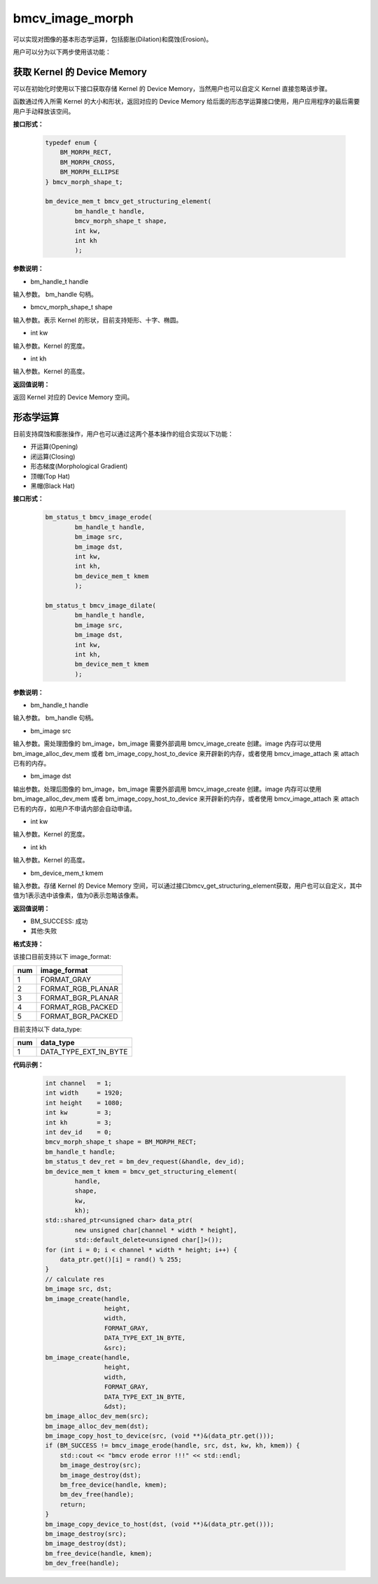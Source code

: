 bmcv_image_morph
================

可以实现对图像的基本形态学运算，包括膨胀(Dilation)和腐蚀(Erosion)。

用户可以分为以下两步使用该功能：


获取 Kernel 的 Device Memory
-----------------------------

可以在初始化时使用以下接口获取存储 Kernel 的 Device Memory，当然用户也可以自定义 Kernel 直接忽略该步骤。

函数通过传入所需 Kernel 的大小和形状，返回对应的 Device Memory 给后面的形态学运算接口使用，用户应用程序的最后需要用户手动释放该空间。


**接口形式：**

    .. code-block:: c

        typedef enum {
            BM_MORPH_RECT,
            BM_MORPH_CROSS,
            BM_MORPH_ELLIPSE
        } bmcv_morph_shape_t;

        bm_device_mem_t bmcv_get_structuring_element(
                bm_handle_t handle,
                bmcv_morph_shape_t shape,
                int kw,
                int kh
                );

**参数说明：**

* bm_handle_t handle

输入参数。 bm_handle 句柄。

* bmcv_morph_shape_t shape

输入参数。表示 Kernel 的形状，目前支持矩形、十字、椭圆。

* int kw

输入参数。Kernel 的宽度。

* int kh

输入参数。Kernel 的高度。


**返回值说明：**

返回 Kernel 对应的 Device Memory 空间。


形态学运算
----------

目前支持腐蚀和膨胀操作，用户也可以通过这两个基本操作的组合实现以下功能：

* 开运算(Opening)
* 闭运算(Closing)
* 形态梯度(Morphological Gradient)
* 顶帽(Top Hat)
* 黑帽(Black Hat)


**接口形式：**

    .. code-block:: c

        bm_status_t bmcv_image_erode(
                bm_handle_t handle,
                bm_image src,
                bm_image dst,
                int kw,
                int kh,
                bm_device_mem_t kmem
                );

        bm_status_t bmcv_image_dilate(
                bm_handle_t handle,
                bm_image src,
                bm_image dst,
                int kw,
                int kh,
                bm_device_mem_t kmem
                );


**参数说明：**

* bm_handle_t handle

输入参数。 bm_handle 句柄。

* bm_image src

输入参数。需处理图像的 bm_image，bm_image 需要外部调用 bmcv_image_create 创建。image 内存可以使用 bm_image_alloc_dev_mem 或者 bm_image_copy_host_to_device 来开辟新的内存，或者使用 bmcv_image_attach 来 attach 已有的内存。

* bm_image dst

输出参数。处理后图像的 bm_image，bm_image 需要外部调用 bmcv_image_create 创建。image 内存可以使用 bm_image_alloc_dev_mem 或者 bm_image_copy_host_to_device 来开辟新的内存，或者使用 bmcv_image_attach 来 attach 已有的内存，如用户不申请内部会自动申请。

* int kw

输入参数。Kernel 的宽度。

* int kh

输入参数。Kernel 的高度。

* bm_device_mem_t kmem

输入参数。存储 Kernel 的 Device Memory 空间，可以通过接口bmcv_get_structuring_element获取，用户也可以自定义，其中值为1表示选中该像素，值为0表示忽略该像素。


**返回值说明：**

* BM_SUCCESS: 成功

* 其他:失败


**格式支持：**

该接口目前支持以下 image_format:

+-----+------------------------+
| num | image_format           |
+=====+========================+
| 1   | FORMAT_GRAY            |
+-----+------------------------+
| 2   | FORMAT_RGB_PLANAR      |
+-----+------------------------+
| 3   | FORMAT_BGR_PLANAR      |
+-----+------------------------+
| 4   | FORMAT_RGB_PACKED      |
+-----+------------------------+
| 5   | FORMAT_BGR_PACKED      |
+-----+------------------------+

目前支持以下 data_type:

+-----+--------------------------------+
| num | data_type                      |
+=====+================================+
| 1   | DATA_TYPE_EXT_1N_BYTE          |
+-----+--------------------------------+


**代码示例：**

    .. code-block:: c


        int channel   = 1;
        int width     = 1920;
        int height    = 1080;
        int kw        = 3;
        int kh        = 3;
        int dev_id    = 0;
        bmcv_morph_shape_t shape = BM_MORPH_RECT;
        bm_handle_t handle;
        bm_status_t dev_ret = bm_dev_request(&handle, dev_id);
        bm_device_mem_t kmem = bmcv_get_structuring_element(
                handle,
                shape,
                kw,
                kh);
        std::shared_ptr<unsigned char> data_ptr(
                new unsigned char[channel * width * height],
                std::default_delete<unsigned char[]>());
        for (int i = 0; i < channel * width * height; i++) {
            data_ptr.get()[i] = rand() % 255;
        }
        // calculate res
        bm_image src, dst;
        bm_image_create(handle,
                        height,
                        width,
                        FORMAT_GRAY,
                        DATA_TYPE_EXT_1N_BYTE,
                        &src);
        bm_image_create(handle,
                        height,
                        width,
                        FORMAT_GRAY,
                        DATA_TYPE_EXT_1N_BYTE,
                        &dst);
        bm_image_alloc_dev_mem(src);
        bm_image_alloc_dev_mem(dst);
        bm_image_copy_host_to_device(src, (void **)&(data_ptr.get()));
        if (BM_SUCCESS != bmcv_image_erode(handle, src, dst, kw, kh, kmem)) {
            std::cout << "bmcv erode error !!!" << std::endl;
            bm_image_destroy(src);
            bm_image_destroy(dst);
            bm_free_device(handle, kmem);
            bm_dev_free(handle);
            return;
        }
        bm_image_copy_device_to_host(dst, (void **)&(data_ptr.get()));
        bm_image_destroy(src);
        bm_image_destroy(dst);
        bm_free_device(handle, kmem);
        bm_dev_free(handle);

